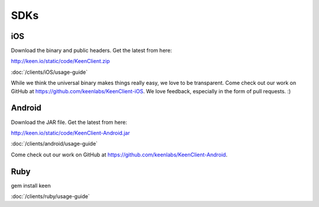 
====
SDKs
====


.. _iOS:

---
iOS
---

Download the binary and public headers. Get the latest from here:

http://keen.io/static/code/KeenClient.zip


:doc:`/clients/iOS/usage-guide`

While we think the universal binary makes things really easy, we love to be transparent. Come check out our work on GitHub at https://github.com/keenlabs/KeenClient-iOS. We love feedback, especially in the form of pull requests. :)


.. _Android:

-------
Android
-------

Download the JAR file. Get the latest from here:

http://keen.io/static/code/KeenClient-Android.jar

:doc:`/clients/android/usage-guide`

Come check out our work on GitHub at https://github.com/keenlabs/KeenClient-Android. 


.. _Ruby:

----
Ruby
----

gem install keen


:doc:`/clients/ruby/usage-guide`



